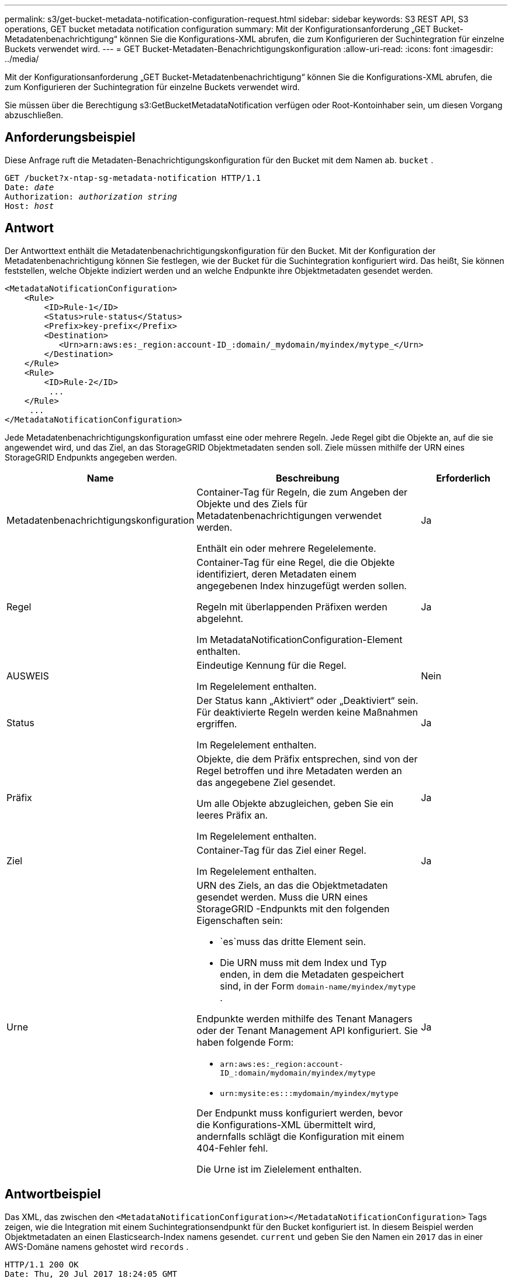 ---
permalink: s3/get-bucket-metadata-notification-configuration-request.html 
sidebar: sidebar 
keywords: S3 REST API, S3 operations, GET bucket metadata notification configuration 
summary: Mit der Konfigurationsanforderung „GET Bucket-Metadatenbenachrichtigung“ können Sie die Konfigurations-XML abrufen, die zum Konfigurieren der Suchintegration für einzelne Buckets verwendet wird. 
---
= GET Bucket-Metadaten-Benachrichtigungskonfiguration
:allow-uri-read: 
:icons: font
:imagesdir: ../media/


[role="lead"]
Mit der Konfigurationsanforderung „GET Bucket-Metadatenbenachrichtigung“ können Sie die Konfigurations-XML abrufen, die zum Konfigurieren der Suchintegration für einzelne Buckets verwendet wird.

Sie müssen über die Berechtigung s3:GetBucketMetadataNotification verfügen oder Root-Kontoinhaber sein, um diesen Vorgang abzuschließen.



== Anforderungsbeispiel

Diese Anfrage ruft die Metadaten-Benachrichtigungskonfiguration für den Bucket mit dem Namen ab. `bucket` .

[listing, subs="specialcharacters,quotes"]
----
GET /bucket?x-ntap-sg-metadata-notification HTTP/1.1
Date: _date_
Authorization: _authorization string_
Host: _host_
----


== Antwort

Der Antworttext enthält die Metadatenbenachrichtigungskonfiguration für den Bucket.  Mit der Konfiguration der Metadatenbenachrichtigung können Sie festlegen, wie der Bucket für die Suchintegration konfiguriert wird.  Das heißt, Sie können feststellen, welche Objekte indiziert werden und an welche Endpunkte ihre Objektmetadaten gesendet werden.

[listing]
----
<MetadataNotificationConfiguration>
    <Rule>
        <ID>Rule-1</ID>
        <Status>rule-status</Status>
        <Prefix>key-prefix</Prefix>
        <Destination>
           <Urn>arn:aws:es:_region:account-ID_:domain/_mydomain/myindex/mytype_</Urn>
        </Destination>
    </Rule>
    <Rule>
        <ID>Rule-2</ID>
         ...
    </Rule>
     ...
</MetadataNotificationConfiguration>
----
Jede Metadatenbenachrichtigungskonfiguration umfasst eine oder mehrere Regeln.  Jede Regel gibt die Objekte an, auf die sie angewendet wird, und das Ziel, an das StorageGRID Objektmetadaten senden soll.  Ziele müssen mithilfe der URN eines StorageGRID Endpunkts angegeben werden.

[cols="1a,2a,1a"]
|===
| Name | Beschreibung | Erforderlich 


 a| 
Metadatenbenachrichtigungskonfiguration
 a| 
Container-Tag für Regeln, die zum Angeben der Objekte und des Ziels für Metadatenbenachrichtigungen verwendet werden.

Enthält ein oder mehrere Regelelemente.
 a| 
Ja



 a| 
Regel
 a| 
Container-Tag für eine Regel, die die Objekte identifiziert, deren Metadaten einem angegebenen Index hinzugefügt werden sollen.

Regeln mit überlappenden Präfixen werden abgelehnt.

Im MetadataNotificationConfiguration-Element enthalten.
 a| 
Ja



 a| 
AUSWEIS
 a| 
Eindeutige Kennung für die Regel.

Im Regelelement enthalten.
 a| 
Nein



 a| 
Status
 a| 
Der Status kann „Aktiviert“ oder „Deaktiviert“ sein.  Für deaktivierte Regeln werden keine Maßnahmen ergriffen.

Im Regelelement enthalten.
 a| 
Ja



 a| 
Präfix
 a| 
Objekte, die dem Präfix entsprechen, sind von der Regel betroffen und ihre Metadaten werden an das angegebene Ziel gesendet.

Um alle Objekte abzugleichen, geben Sie ein leeres Präfix an.

Im Regelelement enthalten.
 a| 
Ja



 a| 
Ziel
 a| 
Container-Tag für das Ziel einer Regel.

Im Regelelement enthalten.
 a| 
Ja



 a| 
Urne
 a| 
URN des Ziels, an das die Objektmetadaten gesendet werden.  Muss die URN eines StorageGRID -Endpunkts mit den folgenden Eigenschaften sein:

* `es`muss das dritte Element sein.
* Die URN muss mit dem Index und Typ enden, in dem die Metadaten gespeichert sind, in der Form `domain-name/myindex/mytype` .


Endpunkte werden mithilfe des Tenant Managers oder der Tenant Management API konfiguriert.  Sie haben folgende Form:

* `arn:aws:es:_region:account-ID_:domain/mydomain/myindex/mytype`
* `urn:mysite:es:::mydomain/myindex/mytype`


Der Endpunkt muss konfiguriert werden, bevor die Konfigurations-XML übermittelt wird, andernfalls schlägt die Konfiguration mit einem 404-Fehler fehl.

Die Urne ist im Zielelement enthalten.
 a| 
Ja

|===


== Antwortbeispiel

Das XML, das zwischen den `<MetadataNotificationConfiguration></MetadataNotificationConfiguration>` Tags zeigen, wie die Integration mit einem Suchintegrationsendpunkt für den Bucket konfiguriert ist.  In diesem Beispiel werden Objektmetadaten an einen Elasticsearch-Index namens gesendet. `current` und geben Sie den Namen ein `2017` das in einer AWS-Domäne namens gehostet wird `records` .

[listing]
----
HTTP/1.1 200 OK
Date: Thu, 20 Jul 2017 18:24:05 GMT
Connection: KEEP-ALIVE
Server: StorageGRID/11.0.0
x-amz-request-id: 3832973499
Content-Length: 264
Content-Type: application/xml

<MetadataNotificationConfiguration>
    <Rule>
        <ID>Rule-1</ID>
        <Status>Enabled</Status>
        <Prefix>2017</Prefix>
        <Destination>
           <Urn>arn:aws:es:us-east-1:3333333:domain/records/current/2017</Urn>
        </Destination>
    </Rule>
</MetadataNotificationConfiguration>
----
.Ähnliche Informationen
link:../tenant/index.html["Verwenden eines Mandantenkontos"]
